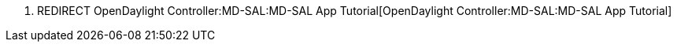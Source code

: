 1.  REDIRECT
OpenDaylight Controller:MD-SAL:MD-SAL App Tutorial[OpenDaylight
Controller:MD-SAL:MD-SAL App Tutorial]

